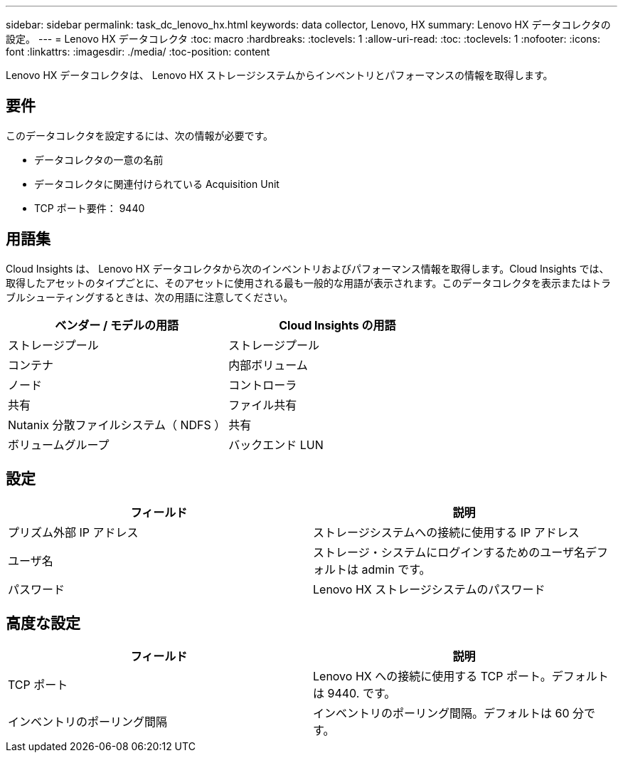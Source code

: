 ---
sidebar: sidebar 
permalink: task_dc_lenovo_hx.html 
keywords: data collector, Lenovo, HX 
summary: Lenovo HX データコレクタの設定。 
---
= Lenovo HX データコレクタ
:toc: macro
:hardbreaks:
:toclevels: 1
:allow-uri-read: 
:toc: 
:toclevels: 1
:nofooter: 
:icons: font
:linkattrs: 
:imagesdir: ./media/
:toc-position: content


[role="lead"]
Lenovo HX データコレクタは、 Lenovo HX ストレージシステムからインベントリとパフォーマンスの情報を取得します。



== 要件

このデータコレクタを設定するには、次の情報が必要です。

* データコレクタの一意の名前
* データコレクタに関連付けられている Acquisition Unit
* TCP ポート要件： 9440




== 用語集

Cloud Insights は、 Lenovo HX データコレクタから次のインベントリおよびパフォーマンス情報を取得します。Cloud Insights では、取得したアセットのタイプごとに、そのアセットに使用される最も一般的な用語が表示されます。このデータコレクタを表示またはトラブルシューティングするときは、次の用語に注意してください。

[cols="2*"]
|===
| ベンダー / モデルの用語 | Cloud Insights の用語 


| ストレージプール | ストレージプール 


| コンテナ | 内部ボリューム 


| ノード | コントローラ 


| 共有 | ファイル共有 


| Nutanix 分散ファイルシステム（ NDFS ） | 共有 


| ボリュームグループ | バックエンド LUN 
|===


== 設定

[cols="2*"]
|===
| フィールド | 説明 


| プリズム外部 IP アドレス | ストレージシステムへの接続に使用する IP アドレス 


| ユーザ名 | ストレージ・システムにログインするためのユーザ名デフォルトは admin です。 


| パスワード | Lenovo HX ストレージシステムのパスワード 
|===


== 高度な設定

[cols="2*"]
|===
| フィールド | 説明 


| TCP ポート | Lenovo HX への接続に使用する TCP ポート。デフォルトは 9440. です。 


| インベントリのポーリング間隔 | インベントリのポーリング間隔。デフォルトは 60 分です。 
|===